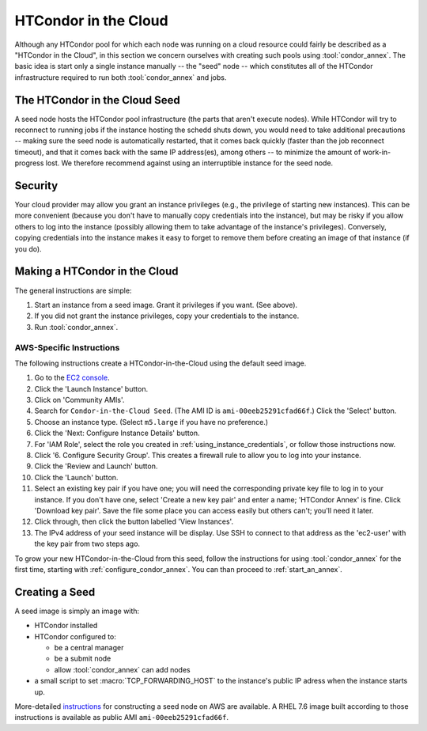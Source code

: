 .. _condor_in_the_cloud:

HTCondor in the Cloud
=====================

Although any HTCondor pool for which each node was running on a cloud resource
could fairly be described as a "HTCondor in the Cloud", in this section we
concern ourselves with creating such pools using :tool:`condor_annex`.  The basic
idea is start only a single instance manually -- the "seed" node -- which
constitutes all of the HTCondor infrastructure required to run both
:tool:`condor_annex` and jobs.

The HTCondor in the Cloud Seed
------------------------------

A seed node hosts the HTCondor pool infrastructure (the parts that aren't
execute nodes).  While HTCondor will try to reconnect to running jobs if
the instance hosting the schedd shuts down, you would need to take additional
precautions -- making sure the seed node is automatically restarted, that it
comes back quickly (faster than the job reconnect timeout), and that it
comes back with the same IP address(es), among others -- to minimize the
amount of work-in-progress lost.  We therefore recommend against using an
interruptible instance for the seed node.

Security
--------

Your cloud provider may allow you grant an instance privileges (e.g., the
privilege of starting new instances).  This can be more convenient (because
you don't have to manually copy credentials into the instance), but may be
risky if you allow others to log into the instance (possibly allowing them
to take advantage of the instance's privileges).  Conversely, copying
credentials into the instance makes it easy to forget to remove them before
creating an image of that instance (if you do).

Making a HTCondor in the Cloud
------------------------------

The general instructions are simple:

#. Start an instance from a seed image.  Grant it privileges if you want.  (See above).

#. If you did not grant the instance privileges, copy your credentials to the instance.

#. Run :tool:`condor_annex`.

AWS-Specific Instructions
'''''''''''''''''''''''''

The following instructions create a HTCondor-in-the-Cloud using the default
seed image.

#. Go to the `EC2 console <https://console.aws.amazon.com/ec2/?region=us-east-1>`_.
#. Click the 'Launch Instance' button.
#. Click on 'Community AMIs'.
#. Search for ``Condor-in-the-Cloud Seed``.  (The AMI ID is
   ``ami-00eeb25291cfad66f``.)  Click the 'Select' button.
#. Choose an instance type.  (Select ``m5.large`` if you have no preference.)
#. Click the 'Next: Configure Instance Details' button.
#. For 'IAM Role', select the role you created in
   :ref:`using_instance_credentials`, or follow those instructions now.
#. Click '6. Configure Security Group'.  This creates a firewall rule to allow
   you to log into your instance.
#. Click the 'Review and Launch' button.
#. Click the 'Launch' button.
#. Select an existing key pair if you have one; you will need the corresponding
   private key file to log in to your instance.  If you don't have one,
   select 'Create a new key pair' and enter a name; 'HTCondor Annex' is fine.
   Click 'Download key pair'.  Save the file some place you can access
   easily but others can't; you'll need it later.
#. Click through, then click the button labelled 'View Instances'.
#. The IPv4 address of your seed instance will be display.  Use SSH to
   connect to that address as the 'ec2-user' with the key pair from two
   steps ago.

To grow your new HTCondor-in-the-Cloud from this seed, follow the instructions
for using :tool:`condor_annex` for the first time, starting with
:ref:`configure_condor_annex`.  You can than proceed to
:ref:`start_an_annex`.

Creating a Seed
---------------

A seed image is simply an image with:

* HTCondor installed

* HTCondor configured to:

  * be a central manager
  * be a submit node
  * allow :tool:`condor_annex` can add nodes

* a small script to set :macro:`TCP_FORWARDING_HOST` to the instance's public
  IP adress when the instance starts up.

More-detailed `instructions <https://htcondor-wiki.cs.wisc.edu/index.cgi/wiki?p=CondorInTheCloudSeedConstruction>`_
for constructing a seed node on AWS are available.  A RHEL 7.6 image built
according to those instructions is available as public AMI
``ami-00eeb25291cfad66f``.
